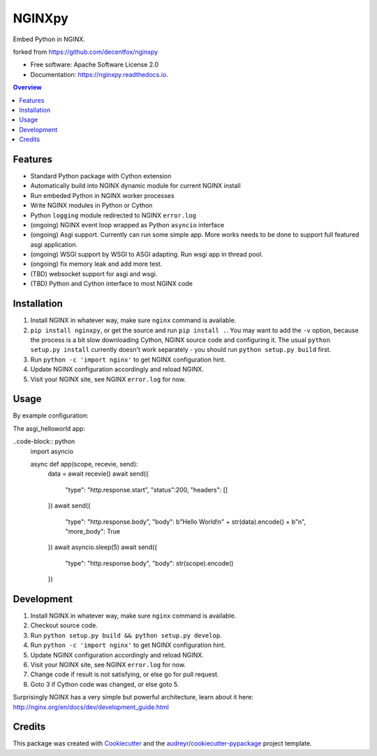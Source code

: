 =======
NGINXpy
=======


.. image:: https://img.shields.io/pypi/v/nginxpy.svg
        :target: https://pypi.python.org/pypi/nginxpy

.. image:: https://img.shields.io/travis/decentfox/nginxpy.svg
        :target: https://travis-ci.org/decentfox/nginxpy

.. image:: https://readthedocs.org/projects/nginxpy/badge/?version=latest
        :target: https://nginxpy.readthedocs.io/en/latest/?badge=latest
        :alt: Documentation Status


.. image:: https://pyup.io/repos/github/decentfox/nginxpy/shield.svg
     :target: https://pyup.io/repos/github/decentfox/nginxpy/
     :alt: Updates



Embed Python in NGINX.

forked from https://github.com/decentfox/nginxpy


* Free software: Apache Software License 2.0
* Documentation: https://nginxpy.readthedocs.io.

.. contents:: Overview
   :depth: 3

Features
--------

* Standard Python package with Cython extension
* Automatically build into NGINX dynamic module for current NGINX install
* Run embeded Python in NGINX worker processes
* Write NGINX modules in Python or Cython
* Python ``logging`` module redirected to NGINX ``error.log``
* (ongoing) NGINX event loop wrapped as Python ``asyncio`` interface
* (ongoing) Asgi support. Currently can run some simple app. More works needs to be done to support full featured asgi application.
* (ongoing) WSGI support by WSGI to ASGI adapting. Run wsgi app in thread pool.
* (ongoing) fix memory leak and add more test.
* (TBD) websocket support for asgi and wsgi.
* (TBD) Python and Cython interface to most NGINX code

Installation
------------

1. Install NGINX in whatever way, make sure ``nginx`` command is available.
2. ``pip install nginxpy``, or get the source and run ``pip install .``. You
   may want to add the ``-v`` option, because the process is a bit slow
   downloading Cython, NGINX source code and configuring it. The usual ``python
   setup.py install`` currently doesn't work separately - you should run
   ``python setup.py build`` first.
3. Run ``python -c 'import nginx'`` to get NGINX configuration hint.
4. Update NGINX configuration accordingly and reload NGINX.
5. Visit your NGINX site, see NGINX ``error.log`` for now.

Usage
-----------
By example configuration:

.. code-block:: nginx
    http {
        # python_path specifies pathes to search from (PYTHONPATH), before python initinallization. 
        # if not specified, the default PYTHONPATH is used
        python_path "/usr/lib/python3.6:/usr/lib/python3.6/lib-dynload";

        server {
            listen 80;
            location / {
                # same as openresty's content_by_xx. handle request by asgi app
                asgi_pass asgi_helloworld:app;
            }
            location /wsgi {
                # still ongoing
                wsgi_pass wsgi_app:app;
            }
        }
    }

The asgi_helloworld app: 

..code-block:: python
    import asyncio

    async def app(scope, recevie, send):
        data = await recevie()
        await send({
            "type": "http.response.start",
            "status":200,
            "headers": []
        })
        await send({
            "type": "http.response.body",
            "body": b"Hello World!\n" + str(data).encode() + b"\n",
            "more_body": True
        })
        await asyncio.sleep(5)
        await send({
            "type": "http.response.body",
            "body": str(scope).encode()
        })


Development
-----------

1. Install NGINX in whatever way, make sure ``nginx`` command is available.
2. Checkout source code.
3. Run ``python setup.py build && python setup.py develop``.
4. Run ``python -c 'import nginx'`` to get NGINX configuration hint.
5. Update NGINX configuration accordingly and reload NGINX.
6. Visit your NGINX site, see NGINX ``error.log`` for now.
7. Change code if result is not satisfying, or else go for pull request.
8. Goto 3 if Cython code was changed, or else goto 5.

Surprisingly NGINX has a very simple but powerful architecture, learn about it
here: http://nginx.org/en/docs/dev/development_guide.html


Credits
-------

This package was created with Cookiecutter_ and the `audreyr/cookiecutter-pypackage`_ project template.

.. _Cookiecutter: https://github.com/audreyr/cookiecutter
.. _`audreyr/cookiecutter-pypackage`: https://github.com/audreyr/cookiecutter-pypackage
